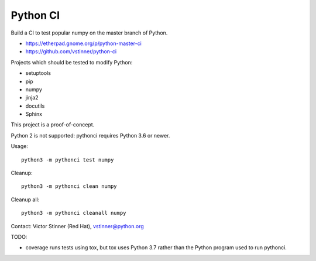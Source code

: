 +++++++++
Python CI
+++++++++

Build a CI to test popular numpy on the master branch of Python.

* https://etherpad.gnome.org/p/python-master-ci
* https://github.com/vstinner/python-ci

Projects which should be tested to modify Python:

* setuptools
* pip
* numpy
* jinja2
* docutils
* Sphinx

This project is a proof-of-concept.

Python 2 is not supported: pythonci requires Python 3.6 or newer.

Usage::

    python3 -m pythonci test numpy

Cleanup::

    python3 -m pythonci clean numpy

Cleanup all::

    python3 -m pythonci cleanall numpy

Contact: Victor Stinner (Red Hat), vstinner@python.org

TODO:

* coverage runs tests using tox, but tox uses Python 3.7 rather than the Python
  program used to run pythonci.
